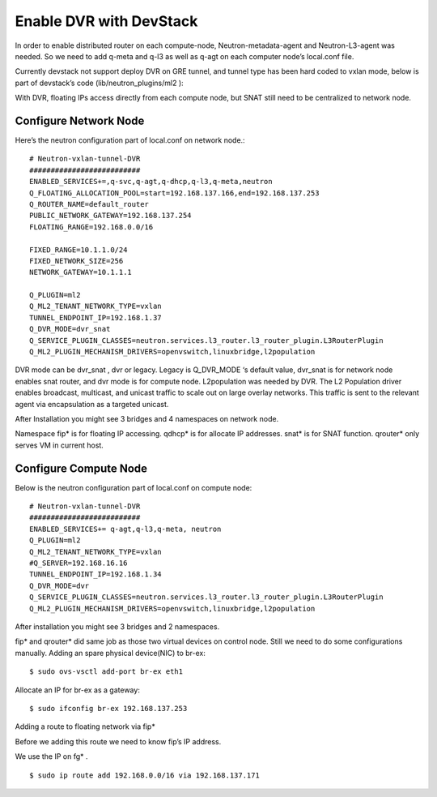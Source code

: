 
========================
Enable DVR with DevStack
========================
In order to enable distributed router on each compute-node, Neutron-metadata-agent and Neutron-L3-agent was needed. So we need to add q-meta and q-l3 as well as q-agt on each computer node’s local.conf file.

.. image:: /images/enable_dvr_with_devstack/image1.png

Currently devstack not support deploy DVR on GRE tunnel, and tunnel type has been hard coded to vxlan mode, below is part of devstack’s code (lib/neutron_plugins/ml2 ):

.. image:: /images/enable_dvr_with_devstack/image2.png

With DVR, floating IPs access directly from each compute node, but SNAT still need to be centralized to network node.

.. image:: /images/enable_dvr_with_devstack/image3.png


Configure Network Node
----------------------

Here’s the neutron configuration part of local.conf on network node.::

    # Neutron-vxlan-tunnel-DVR
    ##########################
    ENABLED_SERVICES+=,q-svc,q-agt,q-dhcp,q-l3,q-meta,neutron
    Q_FLOATING_ALLOCATION_POOL=start=192.168.137.166,end=192.168.137.253
    Q_ROUTER_NAME=default_router
    PUBLIC_NETWORK_GATEWAY=192.168.137.254
    FLOATING_RANGE=192.168.0.0/16
    
    FIXED_RANGE=10.1.1.0/24
    FIXED_NETWORK_SIZE=256
    NETWORK_GATEWAY=10.1.1.1
    
    Q_PLUGIN=ml2
    Q_ML2_TENANT_NETWORK_TYPE=vxlan
    TUNNEL_ENDPOINT_IP=192.168.1.37
    Q_DVR_MODE=dvr_snat
    Q_SERVICE_PLUGIN_CLASSES=neutron.services.l3_router.l3_router_plugin.L3RouterPlugin
    Q_ML2_PLUGIN_MECHANISM_DRIVERS=openvswitch,linuxbridge,l2population

DVR mode can be dvr_snat , dvr or legacy. Legacy is Q_DVR_MODE ‘s default value, dvr_snat is for network node enables snat router, and dvr mode is for compute node. 
L2population was needed by DVR. The L2 Population driver enables broadcast, multicast, and unicast traffic to scale out on large overlay networks. This traffic is sent to the relevant agent via encapsulation as a targeted unicast.

.. image:: /images/enable_dvr_with_devstack/image4.png

After Installation you might see 3 bridges and 4 namespaces on network node.

.. image:: /images/enable_dvr_with_devstack/image5.png

.. image:: /images/enable_dvr_with_devstack/image6.png

Namespace fip* is for floating IP accessing. qdhcp* is for allocate IP addresses. snat* is for SNAT function. qrouter* only serves VM in current host.


Configure Compute Node
----------------------

Below is the neutron configuration part of local.conf on compute node::

    # Neutron-vxlan-tunnel-DVR
    ##########################
    ENABLED_SERVICES+= q-agt,q-l3,q-meta, neutron
    Q_PLUGIN=ml2
    Q_ML2_TENANT_NETWORK_TYPE=vxlan
    #Q_SERVER=192.168.16.16
    TUNNEL_ENDPOINT_IP=192.168.1.34
    Q_DVR_MODE=dvr
    Q_SERVICE_PLUGIN_CLASSES=neutron.services.l3_router.l3_router_plugin.L3RouterPlugin
    Q_ML2_PLUGIN_MECHANISM_DRIVERS=openvswitch,linuxbridge,l2population


After installation you might see 3 bridges and 2 namespaces.

.. image:: /images/enable_dvr_with_devstack/image7.png

.. image:: /images/enable_dvr_with_devstack/image8.png

fip* and qrouter* did same job as those two virtual devices on control node.
Still we need to do some configurations manually.
Adding an spare physical device(NIC) to br-ex::

    $ sudo ovs-vsctl add-port br-ex eth1

Allocate an IP for br-ex as a gateway::

    $ sudo ifconfig br-ex 192.168.137.253

Adding a route to floating network via fip*

Before we adding this route we need to know fip’s IP address.

.. image:: /images/enable_dvr_with_devstack/image9.png


We use the IP on fg* . ::

    $ sudo ip route add 192.168.0.0/16 via 192.168.137.171

